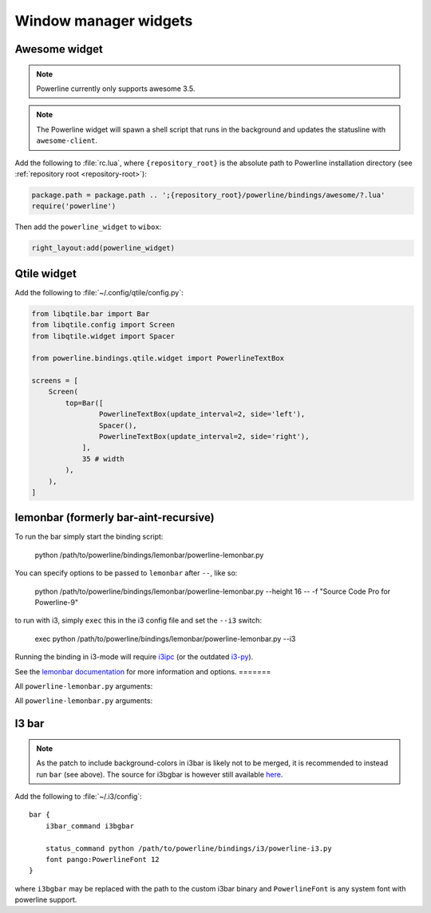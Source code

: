 **********************
Window manager widgets
**********************

Awesome widget
==============

.. note:: Powerline currently only supports awesome 3.5.

.. note:: The Powerline widget will spawn a shell script that runs in the
   background and updates the statusline with ``awesome-client``.

Add the following to :file:`rc.lua`, where ``{repository_root}`` is the absolute
path to Powerline installation directory (see :ref:`repository root
<repository-root>`):

.. code-block:: lua

   package.path = package.path .. ';{repository_root}/powerline/bindings/awesome/?.lua'
   require('powerline')

Then add the ``powerline_widget`` to ``wibox``:

.. code-block:: lua

   right_layout:add(powerline_widget)

Qtile widget
============

Add the following to :file:`~/.config/qtile/config.py`:

.. code-block:: python

   from libqtile.bar import Bar
   from libqtile.config import Screen
   from libqtile.widget import Spacer

   from powerline.bindings.qtile.widget import PowerlineTextBox

   screens = [
       Screen(
           top=Bar([
                   PowerlineTextBox(update_interval=2, side='left'),
                   Spacer(),
                   PowerlineTextBox(update_interval=2, side='right'),
               ],
               35 # width
           ),
       ),
   ]

.. _lemonbar-usage:

lemonbar (formerly bar-aint-recursive)
======================================

To run the bar simply start the binding script:

    python /path/to/powerline/bindings/lemonbar/powerline-lemonbar.py

You can specify options to be passed to ``lemonbar`` after ``--``, like so:

    python /path/to/powerline/bindings/lemonbar/powerline-lemonbar.py --height 16 -- -f "Source Code Pro for Powerline-9"

to run with i3, simply ``exec`` this in the i3 config file and set the ``--i3`` switch:

    exec python /path/to/powerline/bindings/lemonbar/powerline-lemonbar.py --i3

Running the binding in i3-mode will require `i3ipc <https://github.com/acrisci/i3ipc-python>`_
(or the outdated `i3-py <https://github.com/ziberna/i3-py>`_).

See the `lemonbar documentation <https://github.com/LemonBoy/bar>`_ for more
information and options.
=======

All ``powerline-lemonbar.py`` arguments:

.. automan:: powerline.commands.lemonbar
   :prog: powerline-lemonbar.py
   :minimal: true

All ``powerline-lemonbar.py`` arguments:

.. automan:: powerline.commands.lemonbar
   :prog: powerline-lemonbar.py
   :minimal: true

I3 bar
======

.. note::
   As the patch to include background-colors in i3bar is likely not to be
   merged, it is recommended to instead run ``bar`` (see above). The source for
   i3bgbar is however still available `here
   <https://github.com/S0lll0s/i3bgbar>`_.

Add the following to :file:`~/.i3/config`::

    bar {
        i3bar_command i3bgbar

        status_command python /path/to/powerline/bindings/i3/powerline-i3.py
        font pango:PowerlineFont 12
    }

where ``i3bgbar`` may be replaced with the path to the custom i3bar binary and
``PowerlineFont`` is any system font with powerline support.
